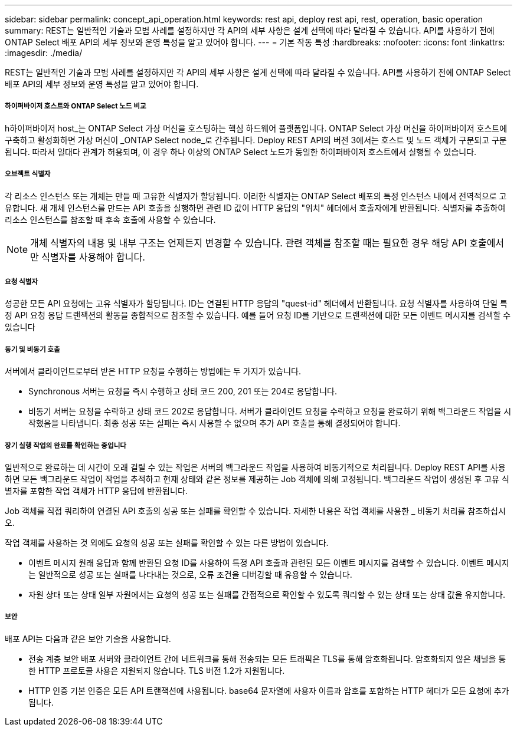 ---
sidebar: sidebar 
permalink: concept_api_operation.html 
keywords: rest api, deploy rest api, rest, operation, basic operation 
summary: REST는 일반적인 기술과 모범 사례를 설정하지만 각 API의 세부 사항은 설계 선택에 따라 달라질 수 있습니다. API를 사용하기 전에 ONTAP Select 배포 API의 세부 정보와 운영 특성을 알고 있어야 합니다. 
---
= 기본 작동 특성
:hardbreaks:
:nofooter: 
:icons: font
:linkattrs: 
:imagesdir: ./media/


[role="lead"]
REST는 일반적인 기술과 모범 사례를 설정하지만 각 API의 세부 사항은 설계 선택에 따라 달라질 수 있습니다. API를 사용하기 전에 ONTAP Select 배포 API의 세부 정보와 운영 특성을 알고 있어야 합니다.



===== 하이퍼바이저 호스트와 ONTAP Select 노드 비교

h하이퍼바이저 host_는 ONTAP Select 가상 머신을 호스팅하는 핵심 하드웨어 플랫폼입니다. ONTAP Select 가상 머신을 하이퍼바이저 호스트에 구축하고 활성화하면 가상 머신이 _ONTAP Select node_로 간주됩니다. Deploy REST API의 버전 3에서는 호스트 및 노드 객체가 구분되고 구분됩니다. 따라서 일대다 관계가 허용되며, 이 경우 하나 이상의 ONTAP Select 노드가 동일한 하이퍼바이저 호스트에서 실행될 수 있습니다.



===== 오브젝트 식별자

각 리소스 인스턴스 또는 개체는 만들 때 고유한 식별자가 할당됩니다. 이러한 식별자는 ONTAP Select 배포의 특정 인스턴스 내에서 전역적으로 고유합니다. 새 개체 인스턴스를 만드는 API 호출을 실행하면 관련 ID 값이 HTTP 응답의 "위치" 헤더에서 호출자에게 반환됩니다. 식별자를 추출하여 리소스 인스턴스를 참조할 때 후속 호출에 사용할 수 있습니다.


NOTE: 개체 식별자의 내용 및 내부 구조는 언제든지 변경할 수 있습니다. 관련 객체를 참조할 때는 필요한 경우 해당 API 호출에서만 식별자를 사용해야 합니다.



===== 요청 식별자

성공한 모든 API 요청에는 고유 식별자가 할당됩니다. ID는 연결된 HTTP 응답의 "quest-id" 헤더에서 반환됩니다. 요청 식별자를 사용하여 단일 특정 API 요청 응답 트랜잭션의 활동을 종합적으로 참조할 수 있습니다. 예를 들어 요청 ID를 기반으로 트랜잭션에 대한 모든 이벤트 메시지를 검색할 수 있습니다



===== 동기 및 비동기 호출

서버에서 클라이언트로부터 받은 HTTP 요청을 수행하는 방법에는 두 가지가 있습니다.

* Synchronous 서버는 요청을 즉시 수행하고 상태 코드 200, 201 또는 204로 응답합니다.
* 비동기 서버는 요청을 수락하고 상태 코드 202로 응답합니다. 서버가 클라이언트 요청을 수락하고 요청을 완료하기 위해 백그라운드 작업을 시작했음을 나타냅니다. 최종 성공 또는 실패는 즉시 사용할 수 없으며 추가 API 호출을 통해 결정되어야 합니다.




===== 장기 실행 작업의 완료를 확인하는 중입니다

일반적으로 완료하는 데 시간이 오래 걸릴 수 있는 작업은 서버의 백그라운드 작업을 사용하여 비동기적으로 처리됩니다. Deploy REST API를 사용하면 모든 백그라운드 작업이 작업을 추적하고 현재 상태와 같은 정보를 제공하는 Job 객체에 의해 고정됩니다. 백그라운드 작업이 생성된 후 고유 식별자를 포함한 작업 객체가 HTTP 응답에 반환됩니다.

Job 객체를 직접 쿼리하여 연결된 API 호출의 성공 또는 실패를 확인할 수 있습니다. 자세한 내용은 작업 객체를 사용한 _ 비동기 처리를 참조하십시오.

작업 객체를 사용하는 것 외에도 요청의 성공 또는 실패를 확인할 수 있는 다른 방법이 있습니다.

* 이벤트 메시지 원래 응답과 함께 반환된 요청 ID를 사용하여 특정 API 호출과 관련된 모든 이벤트 메시지를 검색할 수 있습니다. 이벤트 메시지는 일반적으로 성공 또는 실패를 나타내는 것으로, 오류 조건을 디버깅할 때 유용할 수 있습니다.
* 자원 상태 또는 상태 일부 자원에서는 요청의 성공 또는 실패를 간접적으로 확인할 수 있도록 쿼리할 수 있는 상태 또는 상태 값을 유지합니다.




===== 보안

배포 API는 다음과 같은 보안 기술을 사용합니다.

* 전송 계층 보안 배포 서버와 클라이언트 간에 네트워크를 통해 전송되는 모든 트래픽은 TLS를 통해 암호화됩니다. 암호화되지 않은 채널을 통한 HTTP 프로토콜 사용은 지원되지 않습니다. TLS 버전 1.2가 지원됩니다.
* HTTP 인증 기본 인증은 모든 API 트랜잭션에 사용됩니다. base64 문자열에 사용자 이름과 암호를 포함하는 HTTP 헤더가 모든 요청에 추가됩니다.

